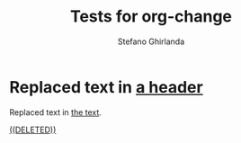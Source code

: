 #+title: Tests for org-change
#+author: Stefano Ghirlanda

* Replaced text in [[change:the text][a header]]

Replaced text in [[change:a header][the text]].

[[change:Deleted text][((DELETED))]]
